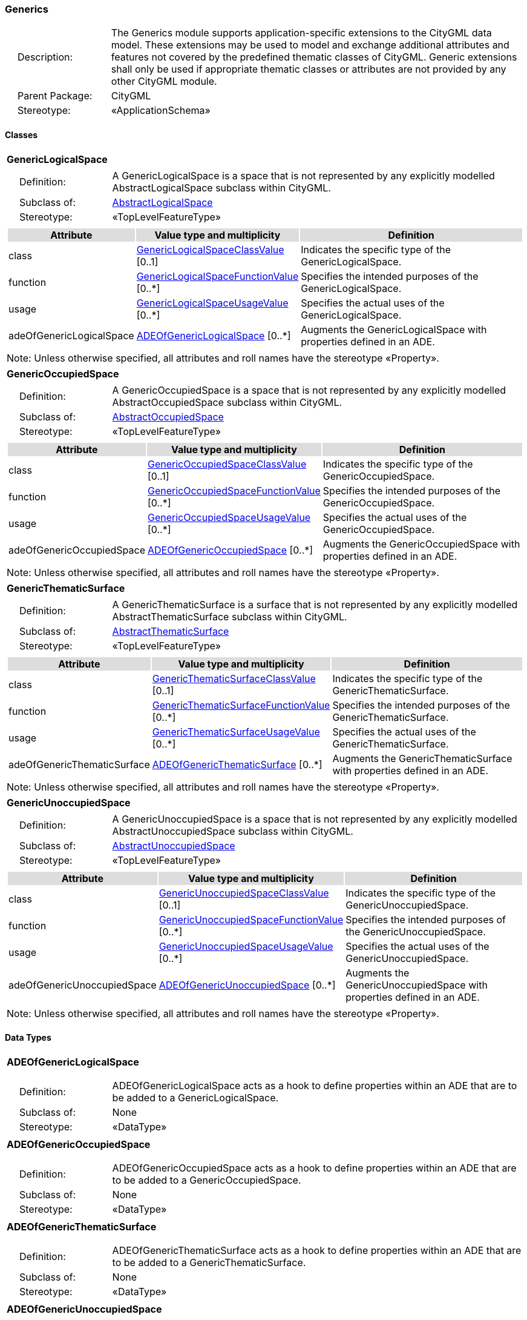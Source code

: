 [[Generics-package-dd]]
=== Generics

[cols="1,4",frame=none,grid=none]
|===
|{nbsp}{nbsp}{nbsp}{nbsp}Description: | The Generics module supports application-specific extensions to the CityGML data model. These extensions may be used to model and exchange additional attributes and features not covered by the predefined thematic classes of CityGML. Generic extensions shall only be used if appropriate thematic classes or attributes are not provided by any other CityGML module. 
|{nbsp}{nbsp}{nbsp}{nbsp}Parent Package: | CityGML
|{nbsp}{nbsp}{nbsp}{nbsp}Stereotype: | «ApplicationSchema»
|===

==== Classes

[[GenericLogicalSpace-section]]
[cols="1a"]
|===
|*GenericLogicalSpace* 
|[cols="1,4",frame=none,grid=none]
!===
!{nbsp}{nbsp}{nbsp}{nbsp}Definition: ! A GenericLogicalSpace is a space that is not represented by any explicitly modelled AbstractLogicalSpace subclass within CityGML. 
!{nbsp}{nbsp}{nbsp}{nbsp}Subclass of: ! <<AbstractLogicalSpace-section,AbstractLogicalSpace>> 
!{nbsp}{nbsp}{nbsp}{nbsp}Stereotype: !  «TopLevelFeatureType»
!===
|[cols="15,20,60",frame=none,grid=none,options="header"]
!===
!{set:cellbgcolor:#DDDDDD} *Attribute* !*Value type and multiplicity* !*Definition*
 
!{set:cellbgcolor:#FFFFFF} class  !<<GenericLogicalSpaceClassValue-section,GenericLogicalSpaceClassValue>>  [0..1] !Indicates the specific type of the GenericLogicalSpace.
 
!{set:cellbgcolor:#FFFFFF} function  !<<GenericLogicalSpaceFunctionValue-section,GenericLogicalSpaceFunctionValue>>  [0..*] !Specifies the intended purposes of the GenericLogicalSpace.
 
!{set:cellbgcolor:#FFFFFF} usage  !<<GenericLogicalSpaceUsageValue-section,GenericLogicalSpaceUsageValue>>  [0..*] !Specifies the actual uses of the GenericLogicalSpace.
 
!{set:cellbgcolor:#FFFFFF} adeOfGenericLogicalSpace  !<<ADEOfGenericLogicalSpace-section,ADEOfGenericLogicalSpace>>  [0..*] !Augments the GenericLogicalSpace with properties defined in an ADE.
!===
|{set:cellbgcolor:#FFFFFF} Note: Unless otherwise specified, all attributes and roll names have the stereotype «Property».
|=== 

[[GenericOccupiedSpace-section]]
[cols="1a"]
|===
|*GenericOccupiedSpace* 
|[cols="1,4",frame=none,grid=none]
!===
!{nbsp}{nbsp}{nbsp}{nbsp}Definition: ! A GenericOccupiedSpace is a space that is not represented by any explicitly modelled AbstractOccupiedSpace subclass within CityGML. 
!{nbsp}{nbsp}{nbsp}{nbsp}Subclass of: ! <<AbstractOccupiedSpace-section,AbstractOccupiedSpace>> 
!{nbsp}{nbsp}{nbsp}{nbsp}Stereotype: !  «TopLevelFeatureType»
!===
|[cols="15,20,60",frame=none,grid=none,options="header"]
!===
!{set:cellbgcolor:#DDDDDD} *Attribute* !*Value type and multiplicity* !*Definition*
 
!{set:cellbgcolor:#FFFFFF} class  !<<GenericOccupiedSpaceClassValue-section,GenericOccupiedSpaceClassValue>>  [0..1] !Indicates the specific type of the GenericOccupiedSpace.
 
!{set:cellbgcolor:#FFFFFF} function  !<<GenericOccupiedSpaceFunctionValue-section,GenericOccupiedSpaceFunctionValue>>  [0..*] !Specifies the intended purposes of the GenericOccupiedSpace.
 
!{set:cellbgcolor:#FFFFFF} usage  !<<GenericOccupiedSpaceUsageValue-section,GenericOccupiedSpaceUsageValue>>  [0..*] !Specifies the actual uses of the GenericOccupiedSpace.
 
!{set:cellbgcolor:#FFFFFF} adeOfGenericOccupiedSpace  !<<ADEOfGenericOccupiedSpace-section,ADEOfGenericOccupiedSpace>>  [0..*] !Augments the GenericOccupiedSpace with properties defined in an ADE.
!===
|{set:cellbgcolor:#FFFFFF} Note: Unless otherwise specified, all attributes and roll names have the stereotype «Property».
|=== 

[[GenericThematicSurface-section]]
[cols="1a"]
|===
|*GenericThematicSurface* 
|[cols="1,4",frame=none,grid=none]
!===
!{nbsp}{nbsp}{nbsp}{nbsp}Definition: ! A GenericThematicSurface is a surface that is not represented by any explicitly modelled AbstractThematicSurface subclass within CityGML. 
!{nbsp}{nbsp}{nbsp}{nbsp}Subclass of: ! <<AbstractThematicSurface-section,AbstractThematicSurface>> 
!{nbsp}{nbsp}{nbsp}{nbsp}Stereotype: !  «TopLevelFeatureType»
!===
|[cols="15,20,60",frame=none,grid=none,options="header"]
!===
!{set:cellbgcolor:#DDDDDD} *Attribute* !*Value type and multiplicity* !*Definition*
 
!{set:cellbgcolor:#FFFFFF} class  !<<GenericThematicSurfaceClassValue-section,GenericThematicSurfaceClassValue>>  [0..1] !Indicates the specific type of the GenericThematicSurface.
 
!{set:cellbgcolor:#FFFFFF} function  !<<GenericThematicSurfaceFunctionValue-section,GenericThematicSurfaceFunctionValue>>  [0..*] !Specifies the intended purposes of the GenericThematicSurface.
 
!{set:cellbgcolor:#FFFFFF} usage  !<<GenericThematicSurfaceUsageValue-section,GenericThematicSurfaceUsageValue>>  [0..*] !Specifies the actual uses of the GenericThematicSurface.
 
!{set:cellbgcolor:#FFFFFF} adeOfGenericThematicSurface  !<<ADEOfGenericThematicSurface-section,ADEOfGenericThematicSurface>>  [0..*] !Augments the GenericThematicSurface with properties defined in an ADE.
!===
|{set:cellbgcolor:#FFFFFF} Note: Unless otherwise specified, all attributes and roll names have the stereotype «Property».
|=== 

[[GenericUnoccupiedSpace-section]]
[cols="1a"]
|===
|*GenericUnoccupiedSpace* 
|[cols="1,4",frame=none,grid=none]
!===
!{nbsp}{nbsp}{nbsp}{nbsp}Definition: ! A GenericUnoccupiedSpace is a space that is not represented by any explicitly modelled AbstractUnoccupiedSpace subclass within CityGML. 
!{nbsp}{nbsp}{nbsp}{nbsp}Subclass of: ! <<AbstractUnoccupiedSpace-section,AbstractUnoccupiedSpace>> 
!{nbsp}{nbsp}{nbsp}{nbsp}Stereotype: !  «TopLevelFeatureType»
!===
|[cols="15,20,60",frame=none,grid=none,options="header"]
!===
!{set:cellbgcolor:#DDDDDD} *Attribute* !*Value type and multiplicity* !*Definition*
 
!{set:cellbgcolor:#FFFFFF} class  !<<GenericUnoccupiedSpaceClassValue-section,GenericUnoccupiedSpaceClassValue>>  [0..1] !Indicates the specific type of the GenericUnoccupiedSpace.
 
!{set:cellbgcolor:#FFFFFF} function  !<<GenericUnoccupiedSpaceFunctionValue-section,GenericUnoccupiedSpaceFunctionValue>>  [0..*] !Specifies the intended purposes of the GenericUnoccupiedSpace.
 
!{set:cellbgcolor:#FFFFFF} usage  !<<GenericUnoccupiedSpaceUsageValue-section,GenericUnoccupiedSpaceUsageValue>>  [0..*] !Specifies the actual uses of the GenericUnoccupiedSpace.
 
!{set:cellbgcolor:#FFFFFF} adeOfGenericUnoccupiedSpace  !<<ADEOfGenericUnoccupiedSpace-section,ADEOfGenericUnoccupiedSpace>>  [0..*] !Augments the GenericUnoccupiedSpace with properties defined in an ADE.
!===
|{set:cellbgcolor:#FFFFFF} Note: Unless otherwise specified, all attributes and roll names have the stereotype «Property».
|===

==== Data Types

[[ADEOfGenericLogicalSpace-section]]
[cols="1a"]
|===
|*ADEOfGenericLogicalSpace*
[cols="1,4",frame=none,grid=none]
!===
!{nbsp}{nbsp}{nbsp}{nbsp}Definition: ! ADEOfGenericLogicalSpace acts as a hook to define properties within an ADE that are to be added to a GenericLogicalSpace. 
!{nbsp}{nbsp}{nbsp}{nbsp}Subclass of: ! None 
!{nbsp}{nbsp}{nbsp}{nbsp}Stereotype: !  «DataType»
!===
|=== 

[[ADEOfGenericOccupiedSpace-section]]
[cols="1a"]
|===
|*ADEOfGenericOccupiedSpace*
[cols="1,4",frame=none,grid=none]
!===
!{nbsp}{nbsp}{nbsp}{nbsp}Definition: ! ADEOfGenericOccupiedSpace acts as a hook to define properties within an ADE that are to be added to a GenericOccupiedSpace. 
!{nbsp}{nbsp}{nbsp}{nbsp}Subclass of: ! None 
!{nbsp}{nbsp}{nbsp}{nbsp}Stereotype: !  «DataType»
!===
|=== 

[[ADEOfGenericThematicSurface-section]]
[cols="1a"]
|===
|*ADEOfGenericThematicSurface*
[cols="1,4",frame=none,grid=none]
!===
!{nbsp}{nbsp}{nbsp}{nbsp}Definition: ! ADEOfGenericThematicSurface acts as a hook to define properties within an ADE that are to be added to a GenericThematicSurface. 
!{nbsp}{nbsp}{nbsp}{nbsp}Subclass of: ! None 
!{nbsp}{nbsp}{nbsp}{nbsp}Stereotype: !  «DataType»
!===
|=== 

[[ADEOfGenericUnoccupiedSpace-section]]
[cols="1a"]
|===
|*ADEOfGenericUnoccupiedSpace*
[cols="1,4",frame=none,grid=none]
!===
!{nbsp}{nbsp}{nbsp}{nbsp}Definition: ! ADEOfGenericUnoccupiedSpace acts as a hook to define properties within an ADE that are to be added to a GenericUnoccupiedSpace. 
!{nbsp}{nbsp}{nbsp}{nbsp}Subclass of: ! None 
!{nbsp}{nbsp}{nbsp}{nbsp}Stereotype: !  «DataType»
!===
|=== 

[[CodeAttribute-section]]
[cols="1a"]
|===
|*CodeAttribute*
[cols="1,4",frame=none,grid=none]
!===
!{nbsp}{nbsp}{nbsp}{nbsp}Definition: ! CodeAttribute is a data type used to define generic attributes of type "Code". 
!{nbsp}{nbsp}{nbsp}{nbsp}Subclass of: ! None 
!{nbsp}{nbsp}{nbsp}{nbsp}Stereotype: !  «DataType»
!===
|[cols="15,20,60",frame=none,grid=none,options="header"]
!===
!{set:cellbgcolor:#DDDDDD} *Attribute* !*Value type and multiplicity* !*Definition*
 
!{set:cellbgcolor:#FFFFFF} name  !<<CharacterString-section,CharacterString>> [1..1] !Specifies the name of the CodeAttribute.
 
!{set:cellbgcolor:#FFFFFF} value  !<<Code-section,Code>> [1..1] !Specifies the "Code" value.
!===
|{set:cellbgcolor:#FFFFFF} Note: Unless otherwise specified, all attributes and role names have the stereotype «Property».
|=== 

[[DateAttribute-section]]
[cols="1a"]
|===
|*DateAttribute*
[cols="1,4",frame=none,grid=none]
!===
!{nbsp}{nbsp}{nbsp}{nbsp}Definition: ! DateAttribute is a data type used to define generic attributes of type "Date". 
!{nbsp}{nbsp}{nbsp}{nbsp}Subclass of: ! None 
!{nbsp}{nbsp}{nbsp}{nbsp}Stereotype: !  «DataType»
!===
|[cols="15,20,60",frame=none,grid=none,options="header"]
!===
!{set:cellbgcolor:#DDDDDD} *Attribute* !*Value type and multiplicity* !*Definition*
 
!{set:cellbgcolor:#FFFFFF} name  !<<CharacterString-section,CharacterString>> [1..1] !Specifies the name of the DateAttribute.
 
!{set:cellbgcolor:#FFFFFF} value  !<<Date-section,Date>> [1..1] !Specifies the "Date" value.
!===
|{set:cellbgcolor:#FFFFFF} Note: Unless otherwise specified, all attributes and role names have the stereotype «Property».
|=== 

[[DoubleAttribute-section]]
[cols="1a"]
|===
|*DoubleAttribute*
[cols="1,4",frame=none,grid=none]
!===
!{nbsp}{nbsp}{nbsp}{nbsp}Definition: ! DoubleAttribute is a data type used to define generic attributes of type "Double". 
!{nbsp}{nbsp}{nbsp}{nbsp}Subclass of: ! None 
!{nbsp}{nbsp}{nbsp}{nbsp}Stereotype: !  «DataType»
!===
|[cols="15,20,60",frame=none,grid=none,options="header"]
!===
!{set:cellbgcolor:#DDDDDD} *Attribute* !*Value type and multiplicity* !*Definition*
 
!{set:cellbgcolor:#FFFFFF} name  !<<CharacterString-section,CharacterString>> [1..1] !Specifies the name of the DoubleAttribute.
 
!{set:cellbgcolor:#FFFFFF} value  !<<Real-section,Real>> [1..1] !Specifies the "Double" value.
!===
|{set:cellbgcolor:#FFFFFF} Note: Unless otherwise specified, all attributes and role names have the stereotype «Property».
|=== 

[[GenericAttributeSet-section]]
[cols="1a"]
|===
|*GenericAttributeSet*
[cols="1,4",frame=none,grid=none]
!===
!{nbsp}{nbsp}{nbsp}{nbsp}Definition: ! A GenericAttributeSet is a named collection of generic attributes. 
!{nbsp}{nbsp}{nbsp}{nbsp}Subclass of: ! None 
!{nbsp}{nbsp}{nbsp}{nbsp}Stereotype: !  «DataType»
!===
|[cols="15,20,60",frame=none,grid=none,options="header"]
!===
!{set:cellbgcolor:#DDDDDD} *Role name* !*Target class and multiplicity*  !*Definition*
!{set:cellbgcolor:#FFFFFF} genericAttribute  !<<AbstractGenericAttribute-section,AbstractGenericAttribute>> [1..*] !Relates to the generic attributes that are part of the GenericAttributeSet.
!===
|[cols="15,20,60",frame=none,grid=none,options="header"]
!===
!{set:cellbgcolor:#DDDDDD} *Attribute* !*Value type and multiplicity* !*Definition*
 
!{set:cellbgcolor:#FFFFFF} name  !<<CharacterString-section,CharacterString>> [1..1] !Specifies the name of the GenericAttributeSet.
 
!{set:cellbgcolor:#FFFFFF} codeSpace  !<<URI-section,URI>>  [0..1] !Associates the GenericAttributeSet with an authority that maintains the collection of generic attributes.
!===
|{set:cellbgcolor:#FFFFFF} Note: Unless otherwise specified, all attributes and role names have the stereotype «Property».
|=== 

[[IntAttribute-section]]
[cols="1a"]
|===
|*IntAttribute*
[cols="1,4",frame=none,grid=none]
!===
!{nbsp}{nbsp}{nbsp}{nbsp}Definition: ! IntAttribute is a data type used to define generic attributes of type "Integer". 
!{nbsp}{nbsp}{nbsp}{nbsp}Subclass of: ! None 
!{nbsp}{nbsp}{nbsp}{nbsp}Stereotype: !  «DataType»
!===
|[cols="15,20,60",frame=none,grid=none,options="header"]
!===
!{set:cellbgcolor:#DDDDDD} *Attribute* !*Value type and multiplicity* !*Definition*
 
!{set:cellbgcolor:#FFFFFF} name  !<<CharacterString-section,CharacterString>> [1..1] !Specifies the name of the IntAttribute.
 
!{set:cellbgcolor:#FFFFFF} value  !<<Integer-section,Integer>> [1..1] !Specifies the "Integer" value.
!===
|{set:cellbgcolor:#FFFFFF} Note: Unless otherwise specified, all attributes and role names have the stereotype «Property».
|=== 

[[MeasureAttribute-section]]
[cols="1a"]
|===
|*MeasureAttribute*
[cols="1,4",frame=none,grid=none]
!===
!{nbsp}{nbsp}{nbsp}{nbsp}Definition: ! MeasureAttribute is a data type used to define generic attributes of type "Measure". 
!{nbsp}{nbsp}{nbsp}{nbsp}Subclass of: ! None 
!{nbsp}{nbsp}{nbsp}{nbsp}Stereotype: !  «DataType»
!===
|[cols="15,20,60",frame=none,grid=none,options="header"]
!===
!{set:cellbgcolor:#DDDDDD} *Attribute* !*Value type and multiplicity* !*Definition*
 
!{set:cellbgcolor:#FFFFFF} name  !<<CharacterString-section,CharacterString>> [1..1] !Specifies the name of the MeasureAttribute.
 
!{set:cellbgcolor:#FFFFFF} value  !<<Measure-section,Measure>> [1..1] !Specifies the value of the MeasureAttribute. The value is of type "Measure", which can additionally provide the units of measure. [cf. ISO 19103]
!===
|{set:cellbgcolor:#FFFFFF} Note: Unless otherwise specified, all attributes and role names have the stereotype «Property».
|=== 

[[StringAttribute-section]]
[cols="1a"]
|===
|*StringAttribute*
[cols="1,4",frame=none,grid=none]
!===
!{nbsp}{nbsp}{nbsp}{nbsp}Definition: ! StringAttribute is a data type used to define generic attributes of type "String". 
!{nbsp}{nbsp}{nbsp}{nbsp}Subclass of: ! None 
!{nbsp}{nbsp}{nbsp}{nbsp}Stereotype: !  «DataType»
!===
|[cols="15,20,60",frame=none,grid=none,options="header"]
!===
!{set:cellbgcolor:#DDDDDD} *Attribute* !*Value type and multiplicity* !*Definition*
 
!{set:cellbgcolor:#FFFFFF} name  !<<CharacterString-section,CharacterString>> [1..1] !Specifies the name of the StringAttribute.
 
!{set:cellbgcolor:#FFFFFF} value  !<<CharacterString-section,CharacterString>> [1..1] !Specifies the "String" value.
!===
|{set:cellbgcolor:#FFFFFF} Note: Unless otherwise specified, all attributes and role names have the stereotype «Property».
|=== 

[[UriAttribute-section]]
[cols="1a"]
|===
|*UriAttribute*
[cols="1,4",frame=none,grid=none]
!===
!{nbsp}{nbsp}{nbsp}{nbsp}Definition: ! UriAttribute is a data type used to define generic attributes of type "URI". 
!{nbsp}{nbsp}{nbsp}{nbsp}Subclass of: ! None 
!{nbsp}{nbsp}{nbsp}{nbsp}Stereotype: !  «DataType»
!===
|[cols="15,20,60",frame=none,grid=none,options="header"]
!===
!{set:cellbgcolor:#DDDDDD} *Attribute* !*Value type and multiplicity* !*Definition*
 
!{set:cellbgcolor:#FFFFFF} name  !<<CharacterString-section,CharacterString>> [1..1] !Specifies the name of the UriAttribute.
 
!{set:cellbgcolor:#FFFFFF} value  !<<URI-section,URI>> [1..1] !Specifies the "URI" value.
!===
|{set:cellbgcolor:#FFFFFF} Note: Unless otherwise specified, all attributes and role names have the stereotype «Property».
|===   

==== Basic Types

none

==== Unions

none

==== Code Lists

[[GenericLogicalSpaceClassValue-section]]
[cols="1a"]
|===
|*GenericLogicalSpaceClassValue* 
|[cols="1,4",frame=none,grid=none]
!===
!{nbsp}{nbsp}{nbsp}{nbsp}Definition: ! GenericLogicalSpaceClassValue is a code list used to further classify a GenericLogicalSpace. 
!{nbsp}{nbsp}{nbsp}{nbsp}Stereotype: !  «CodeList»
!===
|=== 

[[GenericLogicalSpaceFunctionValue-section]]
[cols="1a"]
|===
|*GenericLogicalSpaceFunctionValue* 
|[cols="1,4",frame=none,grid=none]
!===
!{nbsp}{nbsp}{nbsp}{nbsp}Definition: ! GenericLogicalSpaceFunctionValue is a code list that enumerates the different purposes of a GenericLogicalSpace. 
!{nbsp}{nbsp}{nbsp}{nbsp}Stereotype: !  «CodeList»
!===
|=== 

[[GenericLogicalSpaceUsageValue-section]]
[cols="1a"]
|===
|*GenericLogicalSpaceUsageValue* 
|[cols="1,4",frame=none,grid=none]
!===
!{nbsp}{nbsp}{nbsp}{nbsp}Definition: ! GenericLogicalSpaceUsageValue is a code list that enumerates the different uses of a GenericLogicalSpace. 
!{nbsp}{nbsp}{nbsp}{nbsp}Stereotype: !  «CodeList»
!===
|=== 

[[GenericOccupiedSpaceClassValue-section]]
[cols="1a"]
|===
|*GenericOccupiedSpaceClassValue* 
|[cols="1,4",frame=none,grid=none]
!===
!{nbsp}{nbsp}{nbsp}{nbsp}Definition: ! GenericOccupiedSpaceClassValue is a code list used to further classify a GenericOccupiedSpace. 
!{nbsp}{nbsp}{nbsp}{nbsp}Stereotype: !  «CodeList»
!===
|=== 

[[GenericOccupiedSpaceFunctionValue-section]]
[cols="1a"]
|===
|*GenericOccupiedSpaceFunctionValue* 
|[cols="1,4",frame=none,grid=none]
!===
!{nbsp}{nbsp}{nbsp}{nbsp}Definition: ! GenericOccupiedSpaceFunctionValue is a code list that enumerates the different purposes of a GenericOccupiedSpace. 
!{nbsp}{nbsp}{nbsp}{nbsp}Stereotype: !  «CodeList»
!===
|=== 

[[GenericOccupiedSpaceUsageValue-section]]
[cols="1a"]
|===
|*GenericOccupiedSpaceUsageValue* 
|[cols="1,4",frame=none,grid=none]
!===
!{nbsp}{nbsp}{nbsp}{nbsp}Definition: ! GenericOccupiedSpaceUsageValue is a code list that enumerates the different uses of a GenericOccupiedSpace. 
!{nbsp}{nbsp}{nbsp}{nbsp}Stereotype: !  «CodeList»
!===
|=== 

[[GenericThematicSurfaceClassValue-section]]
[cols="1a"]
|===
|*GenericThematicSurfaceClassValue* 
|[cols="1,4",frame=none,grid=none]
!===
!{nbsp}{nbsp}{nbsp}{nbsp}Definition: ! GenericThematicSurfaceClassValue is a code list used to further classify a GenericThematicSurface. 
!{nbsp}{nbsp}{nbsp}{nbsp}Stereotype: !  «CodeList»
!===
|=== 

[[GenericThematicSurfaceFunctionValue-section]]
[cols="1a"]
|===
|*GenericThematicSurfaceFunctionValue* 
|[cols="1,4",frame=none,grid=none]
!===
!{nbsp}{nbsp}{nbsp}{nbsp}Definition: ! GenericThematicSurfaceFunctionValue is a code list that enumerates the different purposes of a GenericThematicSurface. 
!{nbsp}{nbsp}{nbsp}{nbsp}Stereotype: !  «CodeList»
!===
|=== 

[[GenericThematicSurfaceUsageValue-section]]
[cols="1a"]
|===
|*GenericThematicSurfaceUsageValue* 
|[cols="1,4",frame=none,grid=none]
!===
!{nbsp}{nbsp}{nbsp}{nbsp}Definition: ! GenericThematicSurfaceUsageValue is a code list that enumerates the different uses of a GenericThematicSurface. 
!{nbsp}{nbsp}{nbsp}{nbsp}Stereotype: !  «CodeList»
!===
|=== 

[[GenericUnoccupiedSpaceClassValue-section]]
[cols="1a"]
|===
|*GenericUnoccupiedSpaceClassValue* 
|[cols="1,4",frame=none,grid=none]
!===
!{nbsp}{nbsp}{nbsp}{nbsp}Definition: ! GenericUnoccupiedSpaceClassValue is a code list used to further classify a GenericUnoccupiedSpace. 
!{nbsp}{nbsp}{nbsp}{nbsp}Stereotype: !  «CodeList»
!===
|=== 

[[GenericUnoccupiedSpaceFunctionValue-section]]
[cols="1a"]
|===
|*GenericUnoccupiedSpaceFunctionValue* 
|[cols="1,4",frame=none,grid=none]
!===
!{nbsp}{nbsp}{nbsp}{nbsp}Definition: ! GenericUnoccupiedSpaceFunctionValue is a code list that enumerates the different purposes of a GenericUnoccupiedSpace. 
!{nbsp}{nbsp}{nbsp}{nbsp}Stereotype: !  «CodeList»
!===
|=== 

[[GenericUnoccupiedSpaceUsageValue-section]]
[cols="1a"]
|===
|*GenericUnoccupiedSpaceUsageValue* 
|[cols="1,4",frame=none,grid=none]
!===
!{nbsp}{nbsp}{nbsp}{nbsp}Definition: ! GenericUnoccupiedSpaceUsageValue is a code list that enumerates the different uses of a GenericUnoccupiedSpace. 
!{nbsp}{nbsp}{nbsp}{nbsp}Stereotype: !  «CodeList»
!===
|===   

==== Enumerations

none
